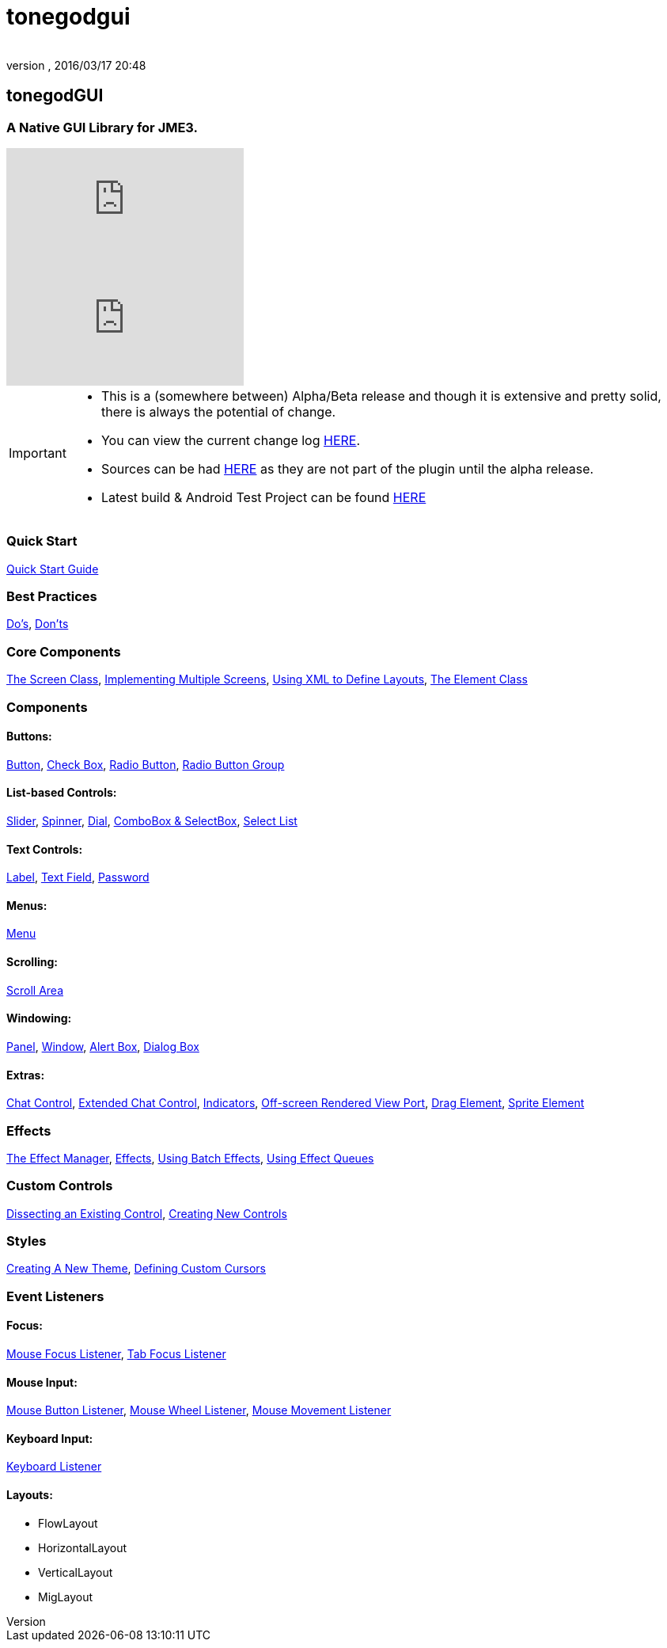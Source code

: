 = tonegodgui
:author: 
:revnumber: 
:revdate: 2016/03/17 20:48
:relfileprefix: ../../
:imagesdir: ../..
ifdef::env-github,env-browser[:outfilesuffix: .adoc]



== tonegodGUI


=== A Native GUI Library for JME3.

video::oZvmRXprAj4[youtube]
video::x8_94-A4hOM[youtube]

[IMPORTANT]
====
* This is a (somewhere between) Alpha/Beta release and though it is extensive and pretty solid, there is always the potential of change.
* You can view the current change log <<jme3/contributions/tonegodgui/changelog#,HERE>>.
* Sources can be had link:http://code.google.com/p/tonegodgui/source/browse/[HERE] as they are not part of the plugin until the alpha release.
* Latest build & Android Test Project can be found link:https://sourceforge.net/projects/tonegodemitter/files/?source=navbar[HERE]
====



=== Quick Start

<<jme3/contributions/tonegodgui/quickstart#,Quick Start Guide>>


=== Best Practices

<<jme3/contributions/tonegodgui/dos#,Do's>>,
<<jme3/contributions/tonegodgui/donts#,Don'ts>>


=== Core Components

<<jme3/contributions/tonegodgui/screen#,The Screen Class>>,
<<jme3/contributions/tonegodgui/multiplescreens#,Implementing Multiple Screens>>,
<<jme3/contributions/tonegodgui/xmllayouts#,Using XML to Define Layouts>>,
<<jme3/contributions/tonegodgui/element#,The Element Class>>


=== Components


==== Buttons:

<<jme3/contributions/tonegodgui/button#,Button>>,
<<jme3/contributions/tonegodgui/checkbox#,Check Box>>,
<<jme3/contributions/tonegodgui/radiobutton#,Radio Button>>,
<<jme3/contributions/tonegodgui/radiobuttongroup#,Radio Button Group>>


==== List-based Controls:

<<jme3/contributions/tonegodgui/slider#,Slider>>,
<<jme3/contributions/tonegodgui/spinner#,Spinner>>,
<<jme3/contributions/tonegodgui/dial#,Dial>>,
<<jme3/contributions/tonegodgui/combobox#,ComboBox &amp; SelectBox>>,
<<jme3/contributions/tonegodgui/selectlist#,Select List>>


==== Text Controls:

<<jme3/contributions/tonegodgui/label#,Label>>,
<<jme3/contributions/tonegodgui/textfield#,Text Field>>,
<<jme3/contributions/tonegodgui/password#,Password>>


==== Menus:

<<jme3/contributions/tonegodgui/menu#,Menu>>


==== Scrolling:

<<jme3/contributions/tonegodgui/scrollarea#,Scroll Area>>


==== Windowing:

<<jme3/contributions/tonegodgui/panel#,Panel>>,
<<jme3/contributions/tonegodgui/window#,Window>>,
<<jme3/contributions/tonegodgui/alertbox#,Alert Box>>,
<<jme3/contributions/tonegodgui/dialogbox#,Dialog Box>>


==== Extras:

<<jme3/contributions/tonegodgui/chatbox#,Chat Control>>,
<<jme3/contributions/tonegodgui/chatboxext#,Extended Chat Control>>,
<<jme3/contributions/tonegodgui/indicator#,Indicators>>,
<<jme3/contributions/tonegodgui/osrviewport#,Off-screen Rendered View Port>>,
<<jme3/contributions/tonegodgui/dragelement#,Drag Element>>,
<<jme3/contributions/tonegodgui/spriteelement#,Sprite Element>>


=== Effects

<<jme3/contributions/tonegodgui/effectmanager#,The Effect Manager>>,
<<jme3/contributions/tonegodgui/createeffects#,Effects>>,
<<jme3/contributions/tonegodgui/batcheffect#,Using Batch Effects>>,
<<jme3/contributions/tonegodgui/effectqueue#,Using Effect Queues>>


=== Custom Controls

<<jme3/contributions/tonegodgui/controlbreakdown#,Dissecting an Existing Control>>,
<<jme3/contributions/tonegodgui/customcontrols#,Creating New Controls>>


=== Styles

<<jme3/contributions/tonegodgui/styles#,Creating A New Theme>>,
<<jme3/contributions/tonegodgui/cursors#,Defining Custom Cursors>>


=== Event Listeners


==== Focus:

<<jme3/contributions/tonegodgui/evmousefocus#,Mouse Focus Listener>>,
<<jme3/contributions/tonegodgui/evtabfocus#,Tab Focus Listener>>


==== Mouse Input:

<<jme3/contributions/tonegodgui/evmousebutton#,Mouse Button Listener>>,
<<jme3/contributions/tonegodgui/evmousewheel#,Mouse Wheel Listener>>,
<<jme3/contributions/tonegodgui/evmousemove#,Mouse Movement Listener>>


==== Keyboard Input:

<<jme3/contributions/tonegodgui/evkeyboard#,Keyboard Listener>>

==== Layouts:

*  FlowLayout
*  HorizontalLayout
*  VerticalLayout
*  MigLayout
